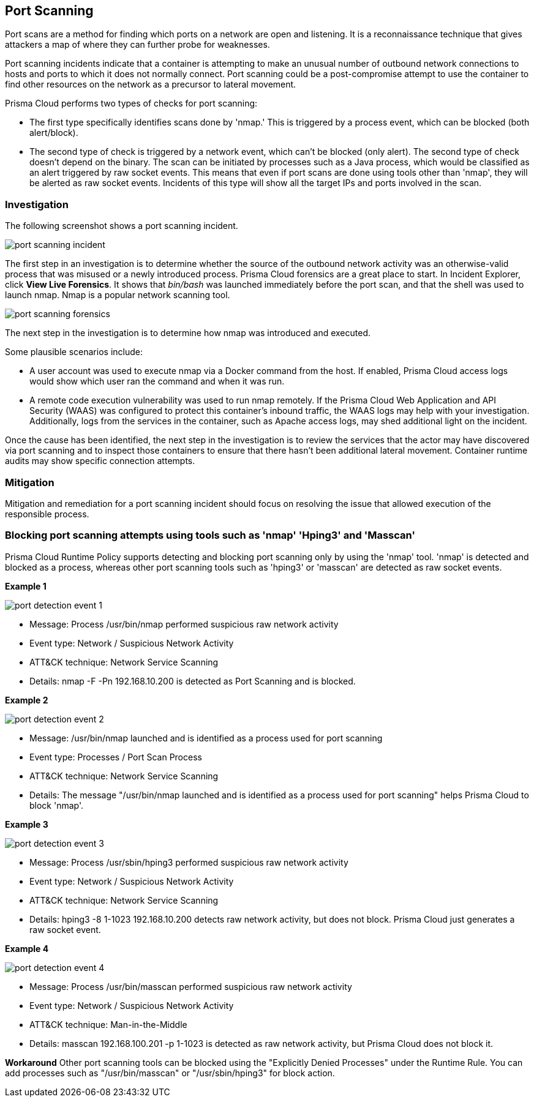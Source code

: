 [#port-scanning]
== Port Scanning

Port scans are a method for finding which ports on a network are open and listening. It is a reconnaissance technique that gives attackers a map of where they can further probe for weaknesses.

Port scanning incidents indicate that a container is attempting to make an unusual number of outbound network connections to hosts and ports to which it does not normally connect. Port scanning could be a post-compromise attempt to use the container to find other resources on the network as a precursor to lateral movement.

Prisma Cloud performs two types of checks for port scanning: 

* The first type specifically identifies scans done by 'nmap.' This is triggered by a process event, which can be blocked (both alert/block). 

* The second type of check is triggered by a network event, which can’t be blocked (only alert). The second type of check doesn’t depend on the binary. The scan can be initiated by processes such as a Java process, which would be classified as an alert triggered by raw socket events. This means that even if port scans are done using tools other than 'nmap', they will be alerted as raw socket events. Incidents of this type will show all the target IPs and ports involved in the scan.

=== Investigation

The following screenshot shows a port scanning incident.

image::runtime-security/port-scanning-incident.png[]

The first step in an investigation is to determine whether the source of the outbound network activity was an otherwise-valid process that was misused or a newly introduced process.
Prisma Cloud forensics are a great place to start.
In Incident Explorer, click *View Live Forensics*.
It shows that _bin/bash_ was launched immediately before the port scan, and that the shell was used to launch nmap.
Nmap is a popular network scanning tool.

image::runtime-security/port-scanning-forensics.png[]

The next step in the investigation is to determine how nmap was introduced and executed.

Some plausible scenarios include:

* A user account was used to execute nmap via a Docker command from the host.
If enabled, Prisma Cloud access logs would show which user ran the command and when it was run.
* A remote code execution vulnerability was used to run nmap remotely.
If the Prisma Cloud Web Application and API Security (WAAS) was configured to protect this container’s inbound traffic, the WAAS logs may help with your investigation.
Additionally, logs from the services in the container, such as Apache access logs, may shed additional light on the incident.

Once the cause has been identified, the next step in the investigation is to review the services that the actor may have discovered via port scanning and to inspect those containers to ensure that there hasn’t been additional lateral movement.
Container runtime audits may show specific connection attempts.


=== Mitigation

Mitigation and remediation for a port scanning incident should focus on resolving the issue that allowed execution of the responsible process.

=== Blocking port scanning attempts using tools such as 'nmap' 'Hping3' and 'Masscan' 

Prisma Cloud Runtime Policy supports detecting and blocking port scanning only by using the 'nmap' tool. 'nmap' is detected and blocked as a process, whereas other port scanning tools such as 'hping3' or 'masscan' are detected as raw socket events.

*Example 1*

image::runtime-security/port-detection-event-1.png[]

* Message: Process /usr/bin/nmap performed suspicious raw network activity
* Event type: Network / Suspicious Network Activity
* ATT&CK technique: Network Service Scanning
* Details: nmap -F -Pn 192.168.10.200 is detected as Port Scanning and is blocked.

*Example 2*

image::runtime-security/port-detection-event-2.png[]

* Message: /usr/bin/nmap launched and is identified as a process used for port scanning
* Event type: Processes / Port Scan Process
* ATT&CK technique: Network Service Scanning
* Details: The message "/usr/bin/nmap launched and is identified as a process used for port scanning" helps Prisma Cloud to block 'nmap'.

*Example 3*

image::runtime-security/port-detection-event-3.png[]

* Message: Process /usr/sbin/hping3 performed suspicious raw network activity
* Event type: Network / Suspicious Network Activity
* ATT&CK technique: Network Service Scanning
* Details: hping3 -8 1-1023 192.168.10.200 detects raw network activity, but does not block. Prisma Cloud just generates a raw socket event.

*Example 4*

image::runtime-security/port-detection-event-4.png[]

* Message: Process /usr/bin/masscan performed suspicious raw network activity
* Event type: Network / Suspicious Network Activity
* ATT&CK technique: Man-in-the-Middle
* Details: masscan 192.168.100.201 -p 1-1023 is detected as raw network activity, but Prisma Cloud does not block it.

*Workaround*
Other port scanning tools can be blocked using the "Explicitly Denied Processes" under the Runtime Rule. You can add processes such as "/usr/bin/masscan" or "/usr/sbin/hping3" for block action.